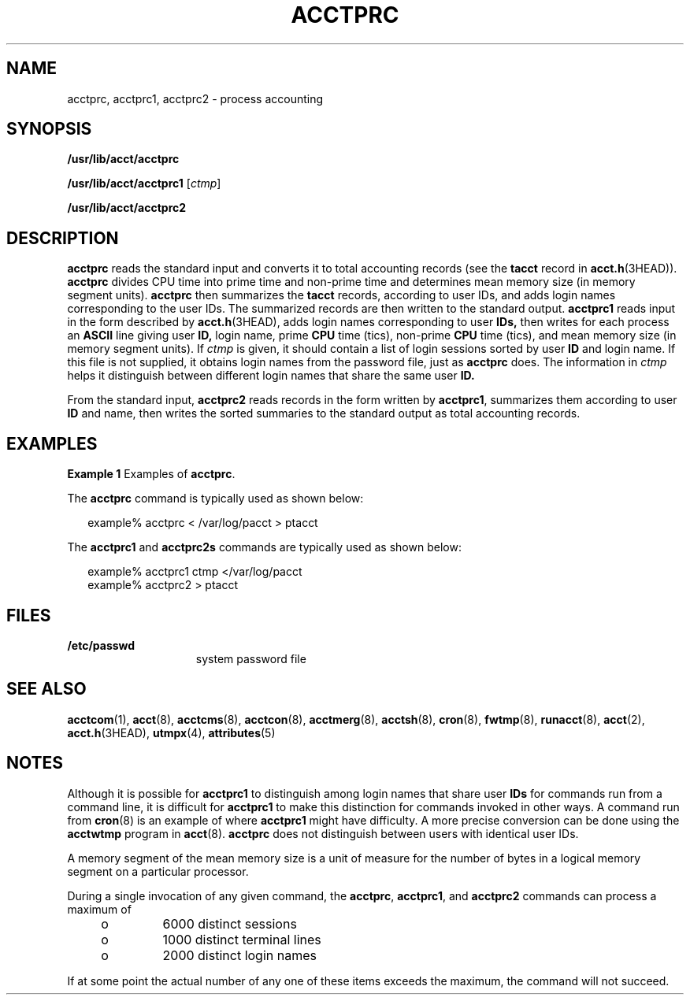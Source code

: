 '\" te
.\" Copyright (c) 1996, Sun Microsystems, Inc. All Rights Reserved.
.\" Copyright 1989 AT&T
.\" The contents of this file are subject to the terms of the Common Development and Distribution License (the "License").  You may not use this file except in compliance with the License.
.\" You can obtain a copy of the license at usr/src/OPENSOLARIS.LICENSE or http://www.opensolaris.org/os/licensing.  See the License for the specific language governing permissions and limitations under the License.
.\" When distributing Covered Code, include this CDDL HEADER in each file and include the License file at usr/src/OPENSOLARIS.LICENSE.  If applicable, add the following below this CDDL HEADER, with the fields enclosed by brackets "[]" replaced with your own identifying information: Portions Copyright [yyyy] [name of copyright owner]
.TH ACCTPRC 8 "Jul 15, 2004"
.SH NAME
acctprc, acctprc1, acctprc2 \- process accounting
.SH SYNOPSIS
.LP
.nf
\fB/usr/lib/acct/acctprc\fR
.fi

.LP
.nf
\fB/usr/lib/acct/acctprc1\fR [\fIctmp\fR]
.fi

.LP
.nf
\fB/usr/lib/acct/acctprc2\fR
.fi

.SH DESCRIPTION
.sp
.LP
\fBacctprc\fR reads the standard input and converts it to total accounting
records (see the \fBtacct\fR record in \fBacct.h\fR(3HEAD)). \fBacctprc\fR
divides CPU time into prime time and non-prime time and determines mean memory
size (in memory segment units). \fBacctprc\fR then summarizes the \fBtacct\fR
records, according to user IDs, and adds login names corresponding to the user
IDs. The summarized records are then written to the standard output.
\fBacctprc1\fR reads input in the form described by \fBacct.h\fR(3HEAD), adds
login names corresponding to user \fBIDs,\fR then writes for each process an
\fBASCII\fR line giving user \fBID,\fR login name, prime \fBCPU\fR time (tics),
non-prime \fBCPU\fR time (tics), and mean memory size (in memory segment
units). If \fIctmp\fR is given, it should contain a list of login sessions
sorted by user \fBID\fR and login name. If this file is not supplied, it
obtains login names from the password file, just as \fBacctprc\fR does. The
information in \fIctmp\fR helps it distinguish between different login names
that share the same user \fBID.\fR
.sp
.LP
From the standard input, \fBacctprc2\fR reads records in the form written by
\fBacctprc1\fR, summarizes them according to user \fBID\fR and name, then
writes the sorted summaries to the standard output as total accounting records.
.SH EXAMPLES
.LP
\fBExample 1 \fRExamples of \fBacctprc\fR.
.sp
.LP
The \fBacctprc\fR command is typically used as shown below:

.sp
.in +2
.nf
example% acctprc \|< /var/log/pacct \|> ptacct
.fi
.in -2
.sp

.sp
.LP
The \fBacctprc1\fR and \fBacctprc2s\fR commands are typically used as shown
below:

.sp
.in +2
.nf
example% acctprc1 \|ctmp \|</var/log/pacct
example% acctprc2 > ptacct
.fi
.in -2
.sp

.SH FILES
.sp
.ne 2
.na
\fB\fB/etc/passwd\fR\fR
.ad
.RS 15n
system password file
.RE

.SH SEE ALSO
.sp
.LP
\fBacctcom\fR(1), \fBacct\fR(8), \fBacctcms\fR(8), \fBacctcon\fR(8),
\fBacctmerg\fR(8), \fBacctsh\fR(8), \fBcron\fR(8), \fBfwtmp\fR(8),
\fBrunacct\fR(8), \fBacct\fR(2), \fBacct.h\fR(3HEAD), \fButmpx\fR(4),
\fBattributes\fR(5)
.SH NOTES
.sp
.LP
Although it is possible for \fBacctprc1\fR to distinguish among login names
that share user \fBIDs\fR for commands run from a command line, it is difficult
for \fBacctprc1\fR to make this distinction for commands invoked in other ways.
A command run from \fBcron\fR(8) is an example of where \fBacctprc1\fR might
have difficulty. A more precise conversion can be done using the \fBacctwtmp\fR
program in \fBacct\fR(8). \fBacctprc\fR does not distinguish between users
with identical user IDs.
.sp
.LP
A memory segment of the mean memory size is a unit of measure for the number of
bytes in a logical memory segment on a particular processor.
.sp
.LP
During a single invocation of any given command, the \fBacctprc\fR,
\fBacctprc1\fR, and \fBacctprc2\fR commands can process a maximum of
.RS +4
.TP
.ie t \(bu
.el o
6000 distinct sessions
.RE
.RS +4
.TP
.ie t \(bu
.el o
1000 distinct terminal lines
.RE
.RS +4
.TP
.ie t \(bu
.el o
2000 distinct login names
.RE
.sp
.LP
If at some point the actual number of any one of these items exceeds the
maximum, the command will not succeed.
